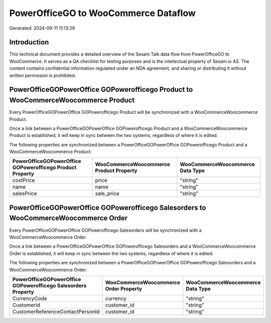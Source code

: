 =====================================
PowerOfficeGO to WooCommerce Dataflow
=====================================

Generated: 2024-09-11 11:13:29

Introduction
------------

This technical document provides a detailed overview of the Sesam Talk data flow from PowerOfficeGO to WooCommerce. It serves as a QA checklist for testing purposes and is the intellectual property of Sesam.io AS. The content contains confidential information regulated under an NDA agreement, and sharing or distributing it without written permission is prohibited.

PowerOfficeGOPowerOffice GOPowerofficego Product to WooCommerceWoocommerce Product
----------------------------------------------------------------------------------
Every PowerOfficeGOPowerOffice GOPowerofficego Product will be synchronized with a WooCommerceWoocommerce Product.

Once a link between a PowerOfficeGOPowerOffice GOPowerofficego Product and a WooCommerceWoocommerce Product is established, it will keep in sync between the two systems, regardless of where it is edited.

The following properties are synchronized between a PowerOfficeGOPowerOffice GOPowerofficego Product and a WooCommerceWoocommerce Product:

.. list-table::
   :header-rows: 1

   * - PowerOfficeGOPowerOffice GOPowerofficego Product Property
     - WooCommerceWoocommerce Product Property
     - WooCommerceWoocommerce Data Type
   * - costPrice
     - price
     - "string"
   * - name
     - name
     - "string"
   * - salesPrice
     - sale_price
     - "string"


PowerOfficeGOPowerOffice GOPowerofficego Salesorders to WooCommerceWoocommerce Order
------------------------------------------------------------------------------------
Every PowerOfficeGOPowerOffice GOPowerofficego Salesorders will be synchronized with a WooCommerceWoocommerce Order.

Once a link between a PowerOfficeGOPowerOffice GOPowerofficego Salesorders and a WooCommerceWoocommerce Order is established, it will keep in sync between the two systems, regardless of where it is edited.

The following properties are synchronized between a PowerOfficeGOPowerOffice GOPowerofficego Salesorders and a WooCommerceWoocommerce Order:

.. list-table::
   :header-rows: 1

   * - PowerOfficeGOPowerOffice GOPowerofficego Salesorders Property
     - WooCommerceWoocommerce Order Property
     - WooCommerceWoocommerce Data Type
   * - CurrencyCode
     - currency
     - "string"
   * - CustomerId
     - customer_id
     - "string"
   * - CustomerReferenceContactPersonId
     - customer_id
     - "string"

